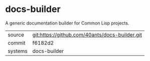 * docs-builder

A generic documentation builder for Common Lisp projects.

|---------+-------------------------------------------|
| source  | git:https://github.com/40ants/docs-builder.git   |
| commit  | f6182d2  |
| systems | docs-builder |
|---------+-------------------------------------------|


